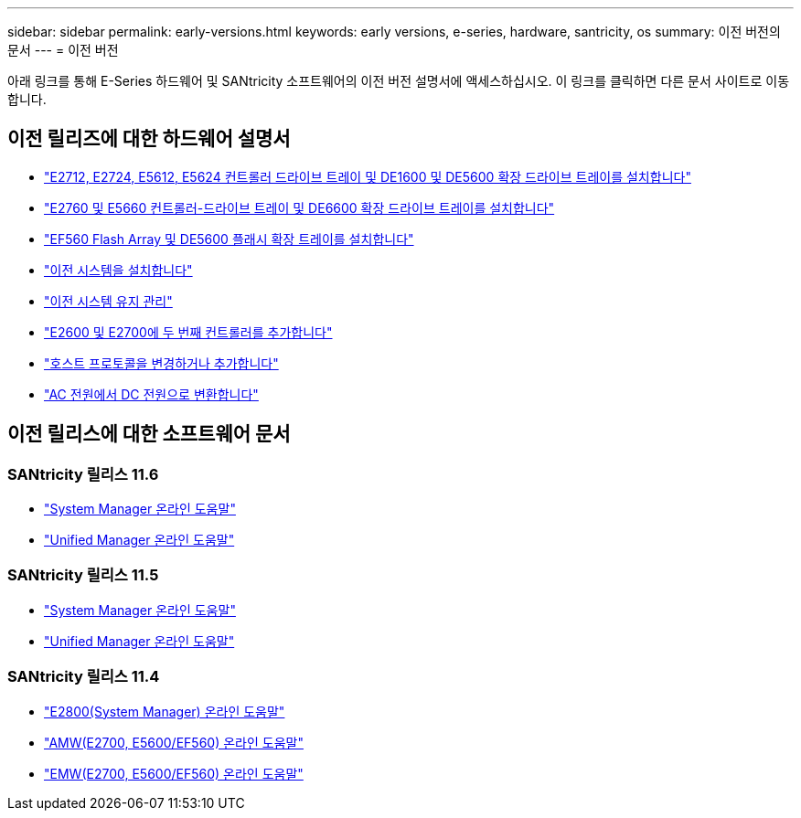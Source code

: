 ---
sidebar: sidebar 
permalink: early-versions.html 
keywords: early versions, e-series, hardware, santricity, os 
summary: 이전 버전의 문서 
---
= 이전 버전


[role="lead"]
아래 링크를 통해 E-Series 하드웨어 및 SANtricity 소프트웨어의 이전 버전 설명서에 액세스하십시오. 이 링크를 클릭하면 다른 문서 사이트로 이동합니다.



== 이전 릴리즈에 대한 하드웨어 설명서

* https://library.netapp.com/ecm/ecm_download_file/ECMLP2484026["E2712, E2724, E5612, E5624 컨트롤러 드라이브 트레이 및 DE1600 및 DE5600 확장 드라이브 트레이를 설치합니다"^]
* https://library.netapp.com/ecm/ecm_download_file/ECMLP2484072["E2760 및 E5660 컨트롤러-드라이브 트레이 및 DE6600 확장 드라이브 트레이를 설치합니다"^]
* https://library.netapp.com/ecm/ecm_download_file/ECMLP2484108["EF560 Flash Array 및 DE5600 플래시 확장 트레이를 설치합니다"^]
* https://mysupport.netapp.com/info/web/ECMP11392380.html["이전 시스템을 설치합니다"^]
* https://mysupport.netapp.com/info/web/ECMP11751516.html["이전 시스템 유지 관리"^]
* https://mysupport.netapp.com/ecm/ecm_download_file/ECMP1394872["E2600 및 E2700에 두 번째 컨트롤러를 추가합니다"^]
* https://mysupport.netapp.com/info/web/ECMP11750309.html["호스트 프로토콜을 변경하거나 추가합니다"^]
* https://mysupport.netapp.com/ecm/ecm_download_file/ECMP1656638["AC 전원에서 DC 전원으로 변환합니다"^]




== 이전 릴리스에 대한 소프트웨어 문서



=== SANtricity 릴리스 11.6

* https://docs.netapp.com/ess-11/topic/com.netapp.doc.ssm-sam-116/home.html["System Manager 온라인 도움말"^]
* https://docs.netapp.com/ess-11/topic/com.netapp.doc.ssm-uni-32/home.html["Unified Manager 온라인 도움말"^]




=== SANtricity 릴리스 11.5

* https://docs.netapp.com/ess-11/topic/com.netapp.doc.ssm-sam-115/home.html["System Manager 온라인 도움말"^]
* https://mysupport.netapp.com/NOW/public/eseries/unified_archive1150/index.html["Unified Manager 온라인 도움말"^]




=== SANtricity 릴리스 11.4

* https://mysupport.netapp.com/NOW/public/eseries/sam_archive1140/index.html["E2800(System Manager) 온라인 도움말"^]
* https://mysupport.netapp.com/ecm/ecm_get_file/ECMLP2862590["AMW(E2700, E5600/EF560) 온라인 도움말"^]
* https://mysupport.netapp.com/ecm/ecm_get_file/ECMLP2862588["EMW(E2700, E5600/EF560) 온라인 도움말"^]

